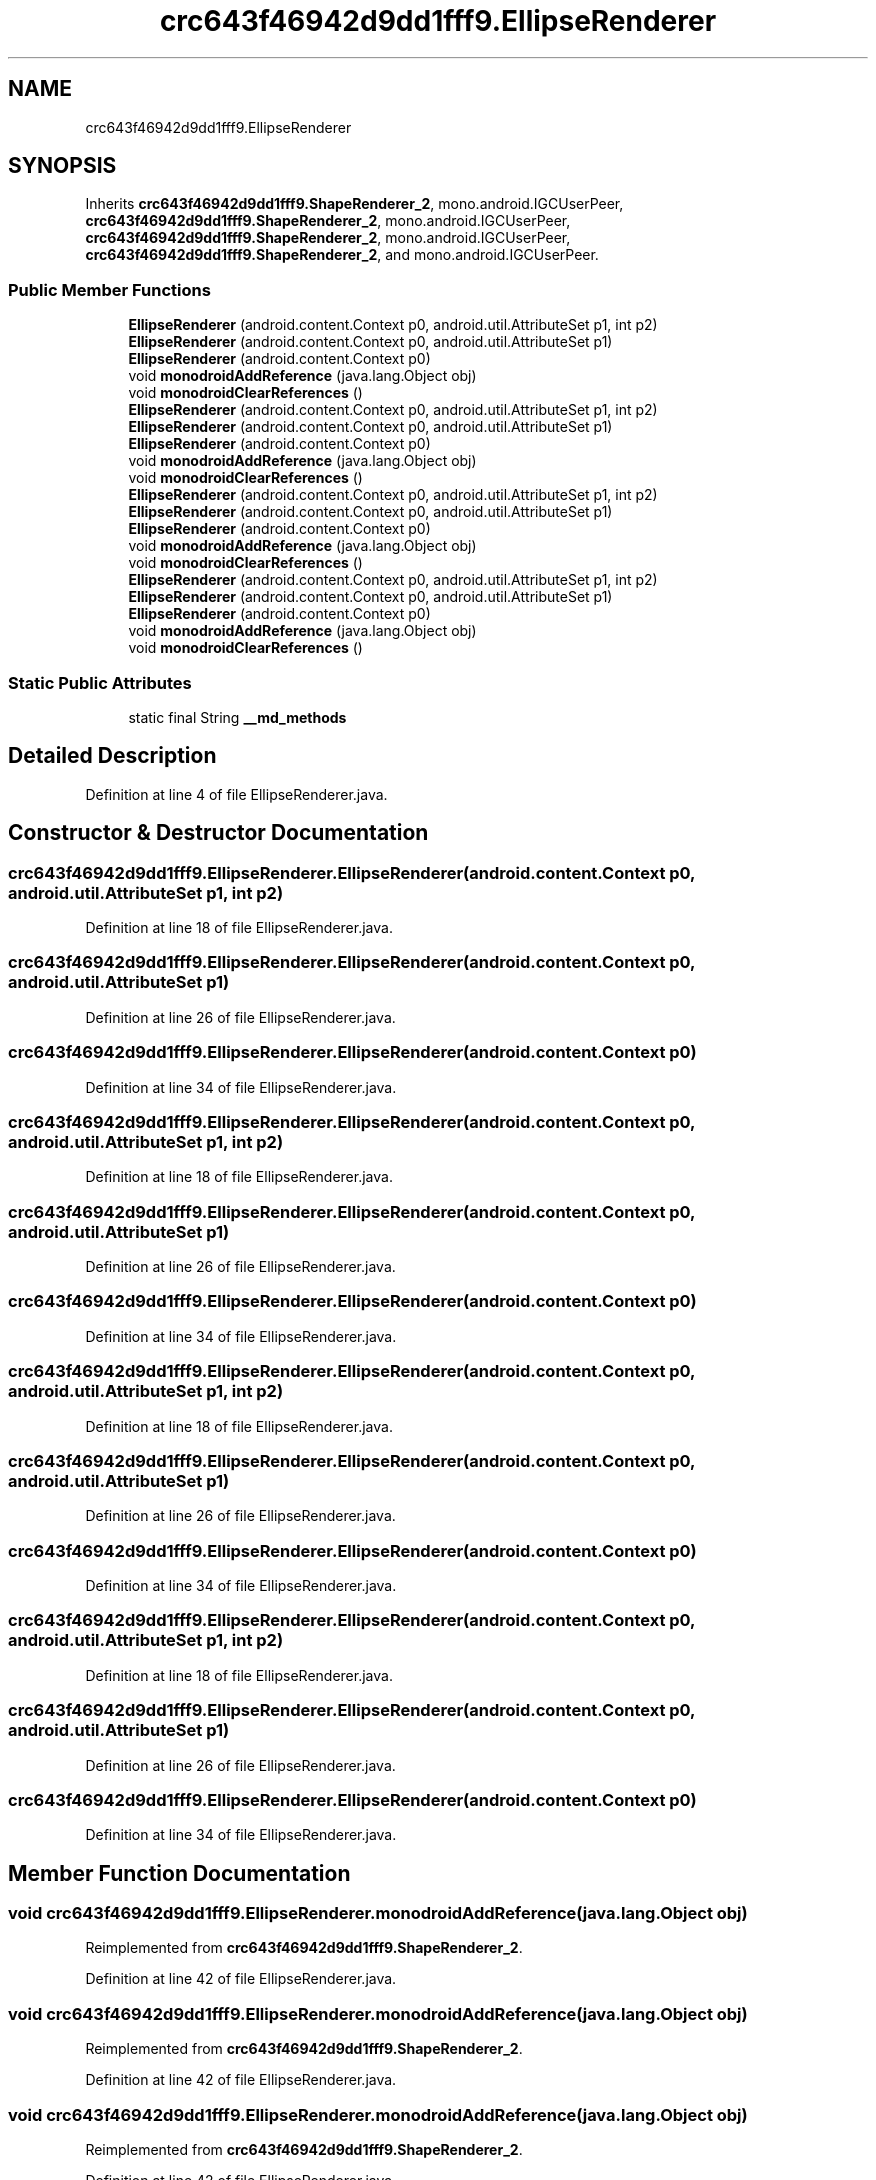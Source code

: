 .TH "crc643f46942d9dd1fff9.EllipseRenderer" 3 "Thu Apr 29 2021" "Version 1.0" "Green Quake" \" -*- nroff -*-
.ad l
.nh
.SH NAME
crc643f46942d9dd1fff9.EllipseRenderer
.SH SYNOPSIS
.br
.PP
.PP
Inherits \fBcrc643f46942d9dd1fff9\&.ShapeRenderer_2\fP, mono\&.android\&.IGCUserPeer, \fBcrc643f46942d9dd1fff9\&.ShapeRenderer_2\fP, mono\&.android\&.IGCUserPeer, \fBcrc643f46942d9dd1fff9\&.ShapeRenderer_2\fP, mono\&.android\&.IGCUserPeer, \fBcrc643f46942d9dd1fff9\&.ShapeRenderer_2\fP, and mono\&.android\&.IGCUserPeer\&.
.SS "Public Member Functions"

.in +1c
.ti -1c
.RI "\fBEllipseRenderer\fP (android\&.content\&.Context p0, android\&.util\&.AttributeSet p1, int p2)"
.br
.ti -1c
.RI "\fBEllipseRenderer\fP (android\&.content\&.Context p0, android\&.util\&.AttributeSet p1)"
.br
.ti -1c
.RI "\fBEllipseRenderer\fP (android\&.content\&.Context p0)"
.br
.ti -1c
.RI "void \fBmonodroidAddReference\fP (java\&.lang\&.Object obj)"
.br
.ti -1c
.RI "void \fBmonodroidClearReferences\fP ()"
.br
.ti -1c
.RI "\fBEllipseRenderer\fP (android\&.content\&.Context p0, android\&.util\&.AttributeSet p1, int p2)"
.br
.ti -1c
.RI "\fBEllipseRenderer\fP (android\&.content\&.Context p0, android\&.util\&.AttributeSet p1)"
.br
.ti -1c
.RI "\fBEllipseRenderer\fP (android\&.content\&.Context p0)"
.br
.ti -1c
.RI "void \fBmonodroidAddReference\fP (java\&.lang\&.Object obj)"
.br
.ti -1c
.RI "void \fBmonodroidClearReferences\fP ()"
.br
.ti -1c
.RI "\fBEllipseRenderer\fP (android\&.content\&.Context p0, android\&.util\&.AttributeSet p1, int p2)"
.br
.ti -1c
.RI "\fBEllipseRenderer\fP (android\&.content\&.Context p0, android\&.util\&.AttributeSet p1)"
.br
.ti -1c
.RI "\fBEllipseRenderer\fP (android\&.content\&.Context p0)"
.br
.ti -1c
.RI "void \fBmonodroidAddReference\fP (java\&.lang\&.Object obj)"
.br
.ti -1c
.RI "void \fBmonodroidClearReferences\fP ()"
.br
.ti -1c
.RI "\fBEllipseRenderer\fP (android\&.content\&.Context p0, android\&.util\&.AttributeSet p1, int p2)"
.br
.ti -1c
.RI "\fBEllipseRenderer\fP (android\&.content\&.Context p0, android\&.util\&.AttributeSet p1)"
.br
.ti -1c
.RI "\fBEllipseRenderer\fP (android\&.content\&.Context p0)"
.br
.ti -1c
.RI "void \fBmonodroidAddReference\fP (java\&.lang\&.Object obj)"
.br
.ti -1c
.RI "void \fBmonodroidClearReferences\fP ()"
.br
.in -1c
.SS "Static Public Attributes"

.in +1c
.ti -1c
.RI "static final String \fB__md_methods\fP"
.br
.in -1c
.SH "Detailed Description"
.PP 
Definition at line 4 of file EllipseRenderer\&.java\&.
.SH "Constructor & Destructor Documentation"
.PP 
.SS "crc643f46942d9dd1fff9\&.EllipseRenderer\&.EllipseRenderer (android\&.content\&.Context p0, android\&.util\&.AttributeSet p1, int p2)"

.PP
Definition at line 18 of file EllipseRenderer\&.java\&.
.SS "crc643f46942d9dd1fff9\&.EllipseRenderer\&.EllipseRenderer (android\&.content\&.Context p0, android\&.util\&.AttributeSet p1)"

.PP
Definition at line 26 of file EllipseRenderer\&.java\&.
.SS "crc643f46942d9dd1fff9\&.EllipseRenderer\&.EllipseRenderer (android\&.content\&.Context p0)"

.PP
Definition at line 34 of file EllipseRenderer\&.java\&.
.SS "crc643f46942d9dd1fff9\&.EllipseRenderer\&.EllipseRenderer (android\&.content\&.Context p0, android\&.util\&.AttributeSet p1, int p2)"

.PP
Definition at line 18 of file EllipseRenderer\&.java\&.
.SS "crc643f46942d9dd1fff9\&.EllipseRenderer\&.EllipseRenderer (android\&.content\&.Context p0, android\&.util\&.AttributeSet p1)"

.PP
Definition at line 26 of file EllipseRenderer\&.java\&.
.SS "crc643f46942d9dd1fff9\&.EllipseRenderer\&.EllipseRenderer (android\&.content\&.Context p0)"

.PP
Definition at line 34 of file EllipseRenderer\&.java\&.
.SS "crc643f46942d9dd1fff9\&.EllipseRenderer\&.EllipseRenderer (android\&.content\&.Context p0, android\&.util\&.AttributeSet p1, int p2)"

.PP
Definition at line 18 of file EllipseRenderer\&.java\&.
.SS "crc643f46942d9dd1fff9\&.EllipseRenderer\&.EllipseRenderer (android\&.content\&.Context p0, android\&.util\&.AttributeSet p1)"

.PP
Definition at line 26 of file EllipseRenderer\&.java\&.
.SS "crc643f46942d9dd1fff9\&.EllipseRenderer\&.EllipseRenderer (android\&.content\&.Context p0)"

.PP
Definition at line 34 of file EllipseRenderer\&.java\&.
.SS "crc643f46942d9dd1fff9\&.EllipseRenderer\&.EllipseRenderer (android\&.content\&.Context p0, android\&.util\&.AttributeSet p1, int p2)"

.PP
Definition at line 18 of file EllipseRenderer\&.java\&.
.SS "crc643f46942d9dd1fff9\&.EllipseRenderer\&.EllipseRenderer (android\&.content\&.Context p0, android\&.util\&.AttributeSet p1)"

.PP
Definition at line 26 of file EllipseRenderer\&.java\&.
.SS "crc643f46942d9dd1fff9\&.EllipseRenderer\&.EllipseRenderer (android\&.content\&.Context p0)"

.PP
Definition at line 34 of file EllipseRenderer\&.java\&.
.SH "Member Function Documentation"
.PP 
.SS "void crc643f46942d9dd1fff9\&.EllipseRenderer\&.monodroidAddReference (java\&.lang\&.Object obj)"

.PP
Reimplemented from \fBcrc643f46942d9dd1fff9\&.ShapeRenderer_2\fP\&.
.PP
Definition at line 42 of file EllipseRenderer\&.java\&.
.SS "void crc643f46942d9dd1fff9\&.EllipseRenderer\&.monodroidAddReference (java\&.lang\&.Object obj)"

.PP
Reimplemented from \fBcrc643f46942d9dd1fff9\&.ShapeRenderer_2\fP\&.
.PP
Definition at line 42 of file EllipseRenderer\&.java\&.
.SS "void crc643f46942d9dd1fff9\&.EllipseRenderer\&.monodroidAddReference (java\&.lang\&.Object obj)"

.PP
Reimplemented from \fBcrc643f46942d9dd1fff9\&.ShapeRenderer_2\fP\&.
.PP
Definition at line 42 of file EllipseRenderer\&.java\&.
.SS "void crc643f46942d9dd1fff9\&.EllipseRenderer\&.monodroidAddReference (java\&.lang\&.Object obj)"

.PP
Reimplemented from \fBcrc643f46942d9dd1fff9\&.ShapeRenderer_2\fP\&.
.PP
Definition at line 42 of file EllipseRenderer\&.java\&.
.SS "void crc643f46942d9dd1fff9\&.EllipseRenderer\&.monodroidClearReferences ()"

.PP
Reimplemented from \fBcrc643f46942d9dd1fff9\&.ShapeRenderer_2\fP\&.
.PP
Definition at line 49 of file EllipseRenderer\&.java\&.
.SS "void crc643f46942d9dd1fff9\&.EllipseRenderer\&.monodroidClearReferences ()"

.PP
Reimplemented from \fBcrc643f46942d9dd1fff9\&.ShapeRenderer_2\fP\&.
.PP
Definition at line 49 of file EllipseRenderer\&.java\&.
.SS "void crc643f46942d9dd1fff9\&.EllipseRenderer\&.monodroidClearReferences ()"

.PP
Reimplemented from \fBcrc643f46942d9dd1fff9\&.ShapeRenderer_2\fP\&.
.PP
Definition at line 49 of file EllipseRenderer\&.java\&.
.SS "void crc643f46942d9dd1fff9\&.EllipseRenderer\&.monodroidClearReferences ()"

.PP
Reimplemented from \fBcrc643f46942d9dd1fff9\&.ShapeRenderer_2\fP\&.
.PP
Definition at line 49 of file EllipseRenderer\&.java\&.
.SH "Member Data Documentation"
.PP 
.SS "static final String crc643f46942d9dd1fff9\&.EllipseRenderer\&.__md_methods\fC [static]\fP"
@hide 
.PP
Definition at line 10 of file EllipseRenderer\&.java\&.

.SH "Author"
.PP 
Generated automatically by Doxygen for Green Quake from the source code\&.
